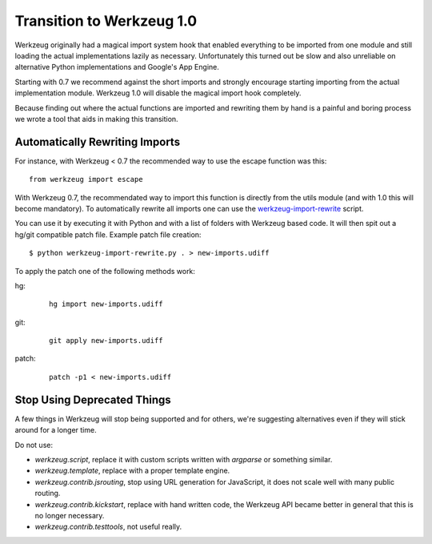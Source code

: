 Transition to Werkzeug 1.0
==========================

Werkzeug originally had a magical import system hook that enabled
everything to be imported from one module and still loading the actual
implementations lazily as necessary.  Unfortunately this turned out be
slow and also unreliable on alternative Python implementations and
Google's App Engine.

Starting with 0.7 we recommend against the short imports and strongly
encourage starting importing from the actual implementation module.
Werkzeug 1.0 will disable the magical import hook completely.

Because finding out where the actual functions are imported and rewriting
them by hand is a painful and boring process we wrote a tool that aids in
making this transition.

Automatically Rewriting Imports
-------------------------------

For instance, with Werkzeug < 0.7 the recommended way to use the escape function
was this::

    from werkzeug import escape

With Werkzeug 0.7, the recommendated way to import this function is
directly from the utils module (and with 1.0 this will become mandatory).
To automatically rewrite all imports one can use the
`werkzeug-import-rewrite <http://bit.ly/import-rewrite>`_ script.

You can use it by executing it with Python and with a list of folders with
Werkzeug based code.  It will then spit out a hg/git compatible patch
file.  Example patch file creation::

    $ python werkzeug-import-rewrite.py . > new-imports.udiff

To apply the patch one of the following methods work:

hg:

    ::

        hg import new-imports.udiff

git:

    ::

        git apply new-imports.udiff

patch:

    ::

        patch -p1 < new-imports.udiff

Stop Using Deprecated Things
----------------------------

A few things in Werkzeug will stop being supported and for others, we're
suggesting alternatives even if they will stick around for a longer time.

Do not use:

-   `werkzeug.script`, replace it with custom scripts written with
    `argparse` or something similar.
-   `werkzeug.template`, replace with a proper template engine.
-   `werkzeug.contrib.jsrouting`, stop using URL generation for
    JavaScript, it does not scale well with many public routing.
-   `werkzeug.contrib.kickstart`, replace with hand written code, the
    Werkzeug API became better in general that this is no longer
    necessary.
-   `werkzeug.contrib.testtools`, not useful really.
